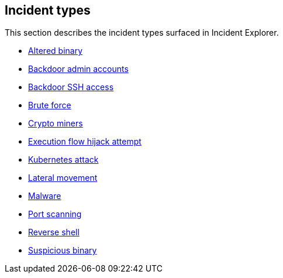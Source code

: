 == Incident types

This section describes the incident types surfaced in Incident Explorer.

* xref:altered-binary.adoc[Altered binary]
* xref:backdoor-admin-accounts.adoc[Backdoor admin accounts]
* xref:backdoor-ssh-access.adoc[Backdoor SSH access]
* xref:brute-force.adoc[Brute force]
* xref:crypto-miners.adoc[Crypto miners]
* xref:execution-flow-hijack-attempt.adoc[Execution flow hijack attempt]
* xref:kubernetes-attack.adoc[Kubernetes attack]
* xref:lateral-movement.adoc[Lateral movement]
* xref:malware.adoc[Malware]
* xref:port-scanning.adoc[Port scanning]
* xref:reverse-shell.adoc[Reverse shell]
* xref:suspicious-binary.adoc[Suspicious binary]
